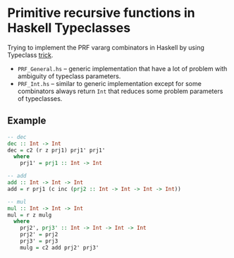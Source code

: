 * Primitive recursive functions in Haskell Typeclasses

  Trying to implement the PRF vararg combinators in Haskell by using Typeclass [[https://wiki.haskell.org/Varargs][trick]].

  - =PRF_General.hs= -- generic implementation that have a lot of problem with ambiguity of typeclass
    parameters.
  - =PRF_Int.hs= -- similar to generic implementation except for some combinators always return =Int=
    that reduces some problem parameters of typeclasses.

** Example
#+BEGIN_SRC haskell
-- dec
dec :: Int -> Int
dec = c2 (r z prj1) prj1' prj1'
  where
    prj1' = prj1 :: Int -> Int

-- add
add :: Int -> Int -> Int
add = r prj1 (c inc (prj2 :: Int -> Int -> Int -> Int))

-- mul
mul :: Int -> Int -> Int
mul = r z mulg
  where
    prj2', prj3' :: Int -> Int -> Int -> Int
    prj2' = prj2
    prj3' = prj3
    mulg = c2 add prj2' prj3'
#+END_SRC
 
